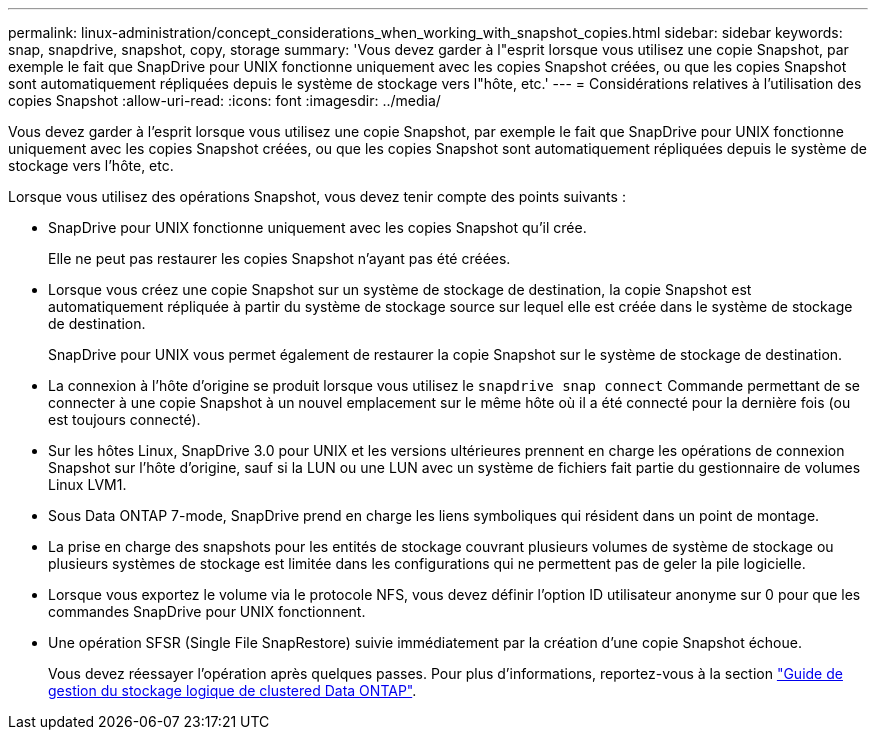 ---
permalink: linux-administration/concept_considerations_when_working_with_snapshot_copies.html 
sidebar: sidebar 
keywords: snap, snapdrive,  snapshot, copy, storage 
summary: 'Vous devez garder à l"esprit lorsque vous utilisez une copie Snapshot, par exemple le fait que SnapDrive pour UNIX fonctionne uniquement avec les copies Snapshot créées, ou que les copies Snapshot sont automatiquement répliquées depuis le système de stockage vers l"hôte, etc.' 
---
= Considérations relatives à l'utilisation des copies Snapshot
:allow-uri-read: 
:icons: font
:imagesdir: ../media/


[role="lead"]
Vous devez garder à l'esprit lorsque vous utilisez une copie Snapshot, par exemple le fait que SnapDrive pour UNIX fonctionne uniquement avec les copies Snapshot créées, ou que les copies Snapshot sont automatiquement répliquées depuis le système de stockage vers l'hôte, etc.

Lorsque vous utilisez des opérations Snapshot, vous devez tenir compte des points suivants :

* SnapDrive pour UNIX fonctionne uniquement avec les copies Snapshot qu'il crée.
+
Elle ne peut pas restaurer les copies Snapshot n'ayant pas été créées.

* Lorsque vous créez une copie Snapshot sur un système de stockage de destination, la copie Snapshot est automatiquement répliquée à partir du système de stockage source sur lequel elle est créée dans le système de stockage de destination.
+
SnapDrive pour UNIX vous permet également de restaurer la copie Snapshot sur le système de stockage de destination.

* La connexion à l'hôte d'origine se produit lorsque vous utilisez le `snapdrive snap connect` Commande permettant de se connecter à une copie Snapshot à un nouvel emplacement sur le même hôte où il a été connecté pour la dernière fois (ou est toujours connecté).
* Sur les hôtes Linux, SnapDrive 3.0 pour UNIX et les versions ultérieures prennent en charge les opérations de connexion Snapshot sur l'hôte d'origine, sauf si la LUN ou une LUN avec un système de fichiers fait partie du gestionnaire de volumes Linux LVM1.
* Sous Data ONTAP 7-mode, SnapDrive prend en charge les liens symboliques qui résident dans un point de montage.
* La prise en charge des snapshots pour les entités de stockage couvrant plusieurs volumes de système de stockage ou plusieurs systèmes de stockage est limitée dans les configurations qui ne permettent pas de geler la pile logicielle.
* Lorsque vous exportez le volume via le protocole NFS, vous devez définir l'option ID utilisateur anonyme sur 0 pour que les commandes SnapDrive pour UNIX fonctionnent.
* Une opération SFSR (Single File SnapRestore) suivie immédiatement par la création d'une copie Snapshot échoue.
+
Vous devez réessayer l'opération après quelques passes. Pour plus d'informations, reportez-vous à la section link:https://docs.netapp.com/ontap-9/topic/com.netapp.doc.dot-cm-vsmg/home.html["Guide de gestion du stockage logique de clustered Data ONTAP"].



